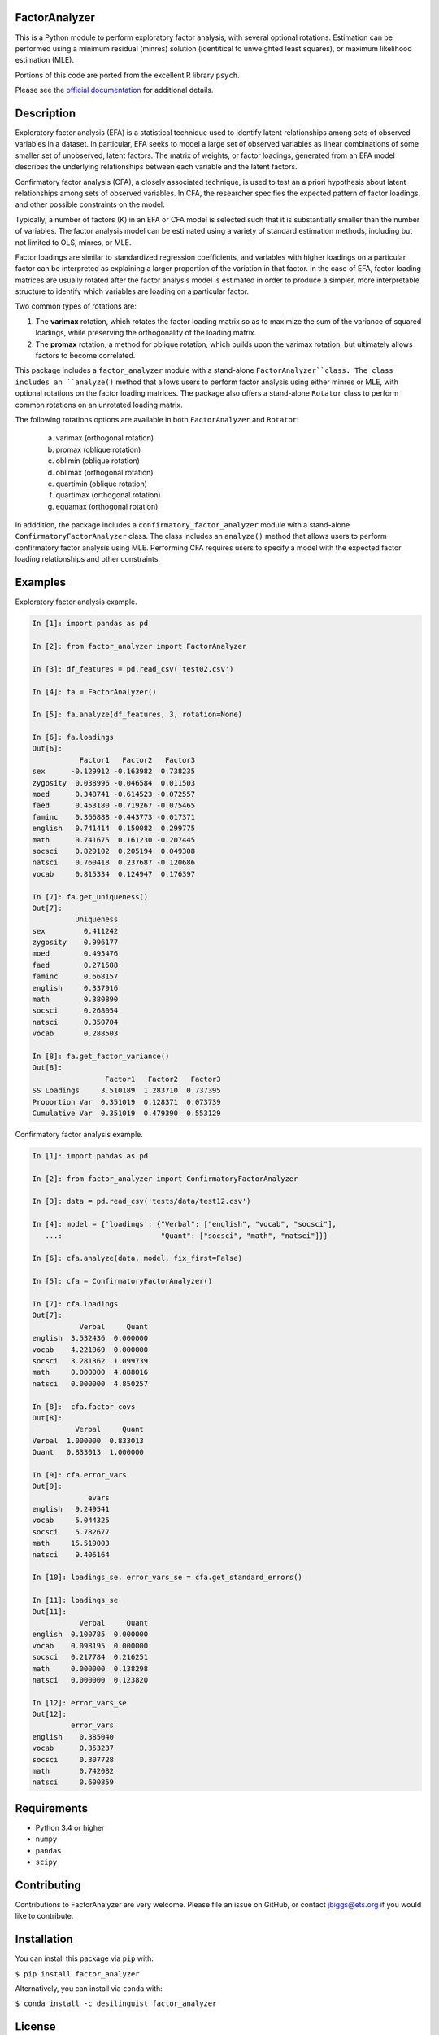 FactorAnalyzer
--------------

.. image:: https://circleci.com/gh/EducationalTestingService/factor_analyzer/tree/master.svg?style=shield
    :alt: Build status
    :target: https://circleci.com/gh/EducationalTestingService/factor_analyzer

.. image:: https://coveralls.io/repos/github/EducationalTestingService/factor_analyzer/badge.svg?branch=master
    :target: https://coveralls.io/github/EducationalTestingService/factor_analyzer?branch=master

.. image:: https://anaconda.org/desilinguist/factor_analyzer/badges/installer/conda.svg
    :target: https://anaconda.org/desilinguist/factor_analyzer/


This is a Python module to perform exploratory factor analysis, with several
optional rotations. Estimation can be performed using a minimum residual
(minres) solution (identitical to unweighted least squares), or maximum
likelihood estimation (MLE).

Portions of this code are ported from the excellent R library ``psych``.

Please see the `official documentation <http://factor-analyzer.readthedocs.io/en/latest/index.html>`__ for additional details.


Description
-----------

Exploratory factor analysis (EFA) is a statistical technique used to
identify latent relationships among sets of observed variables in a
dataset. In particular, EFA seeks to model a large set of observed
variables as linear combinations of some smaller set of unobserved,
latent factors. The matrix of weights, or factor loadings, generated
from an EFA model describes the underlying relationships between each
variable and the latent factors.

Confirmatory factor analysis (CFA), a closely associated technique, is
used to test an a priori hypothesis about latent relationships among sets
of observed variables. In CFA, the researcher specifies the expected pattern
of factor loadings, and other possible constraints on the model.

Typically, a number of factors (K) in an EFA or CFA model is selected
such that it is substantially smaller than the number of variables. The
factor analysis model can be estimated using a variety of standard
estimation methods, including but not limited to OLS, minres, or MLE.

Factor loadings are similar to standardized regression coefficients, and
variables with higher loadings on a particular factor can be interpreted
as explaining a larger proportion of the variation in that factor. In the
case of EFA, factor loading matrices are usually rotated after the factor
analysis model is estimated in order to produce a simpler, more interpretable
structure to identify which variables are loading on a particular factor.

Two common types of rotations are:

1. The **varimax** rotation, which rotates the factor loading matrix so
   as to maximize the sum of the variance of squared loadings, while
   preserving the orthogonality of the loading matrix.

2. The **promax** rotation, a method for oblique rotation, which builds
   upon the varimax rotation, but ultimately allows factors to become
   correlated.

This package includes a ``factor_analyzer`` module with a stand-alone
``FactorAnalyzer``class. The class includes an ``analyze()`` method that
allows users to perform factor analysis using either minres or MLE, with
optional rotations on the factor loading matrices. The package also offers
a stand-alone ``Rotator`` class to perform common rotations on an unrotated
loading matrix.

The following rotations options are available in both ``FactorAnalyzer``
and ``Rotator``:

    (a) varimax (orthogonal rotation)
    (b) promax (oblique rotation)
    (c) oblimin (oblique rotation)
    (d) oblimax (orthogonal rotation)
    (e) quartimin (oblique rotation)
    (f) quartimax (orthogonal rotation)
    (g) equamax (orthogonal rotation)

In adddition, the package includes a ``confirmatory_factor_analyzer``
module with a stand-alone ``ConfirmatoryFactorAnalyzer`` class. The
class includes an ``analyze()`` method that allows users to perform
confirmatory factor analysis using MLE. Performing CFA requires users
to specify a model with the expected factor loading relationships and
other constraints.

Examples
--------

Exploratory factor analysis example.

.. code:: python

    In [1]: import pandas as pd

    In [2]: from factor_analyzer import FactorAnalyzer

    In [3]: df_features = pd.read_csv('test02.csv')

    In [4]: fa = FactorAnalyzer()

    In [5]: fa.analyze(df_features, 3, rotation=None)

    In [6]: fa.loadings
    Out[6]: 
               Factor1   Factor2   Factor3
    sex      -0.129912 -0.163982  0.738235
    zygosity  0.038996 -0.046584  0.011503
    moed      0.348741 -0.614523 -0.072557
    faed      0.453180 -0.719267 -0.075465
    faminc    0.366888 -0.443773 -0.017371
    english   0.741414  0.150082  0.299775
    math      0.741675  0.161230 -0.207445
    socsci    0.829102  0.205194  0.049308
    natsci    0.760418  0.237687 -0.120686
    vocab     0.815334  0.124947  0.176397

    In [7]: fa.get_uniqueness()
    Out[7]: 
              Uniqueness
    sex         0.411242
    zygosity    0.996177
    moed        0.495476
    faed        0.271588
    faminc      0.668157
    english     0.337916
    math        0.380890
    socsci      0.268054
    natsci      0.350704
    vocab       0.288503

    In [8]: fa.get_factor_variance()
    Out[8]: 
                     Factor1   Factor2   Factor3
    SS Loadings     3.510189  1.283710  0.737395
    Proportion Var  0.351019  0.128371  0.073739
    Cumulative Var  0.351019  0.479390  0.553129

Confirmatory factor analysis example.

.. code:: python

    In [1]: import pandas as pd

    In [2]: from factor_analyzer import ConfirmatoryFactorAnalyzer

    In [3]: data = pd.read_csv('tests/data/test12.csv')

    In [4]: model = {'loadings': {"Verbal": ["english", "vocab", "socsci"],
       ...:                       "Quant": ["socsci", "math", "natsci"]}}
                        
    In [6]: cfa.analyze(data, model, fix_first=False)

    In [5]: cfa = ConfirmatoryFactorAnalyzer()

    In [7]: cfa.loadings
    Out[7]: 
               Verbal     Quant
    english  3.532436  0.000000
    vocab    4.221969  0.000000
    socsci   3.281362  1.099739
    math     0.000000  4.888016
    natsci   0.000000  4.850257

    In [8]:  cfa.factor_covs
    Out[8]: 
              Verbal     Quant
    Verbal  1.000000  0.833013
    Quant   0.833013  1.000000

    In [9]: cfa.error_vars
    Out[9]: 
                 evars
    english   9.249541
    vocab     5.044325
    socsci    5.782677
    math     15.519003
    natsci    9.406164

    In [10]: loadings_se, error_vars_se = cfa.get_standard_errors()

    In [11]: loadings_se
    Out[11]: 
               Verbal     Quant
    english  0.100785  0.000000
    vocab    0.098195  0.000000
    socsci   0.217784  0.216251
    math     0.000000  0.138298
    natsci   0.000000  0.123820

    In [12]: error_vars_se
    Out[12]: 
             error_vars
    english    0.385040
    vocab      0.353237
    socsci     0.307728
    math       0.742082
    natsci     0.600859

Requirements
------------

-  Python 3.4 or higher
-  ``numpy``
-  ``pandas``
-  ``scipy``

Contributing
------------

Contributions to FactorAnalyzer are very welcome. Please file an issue
on GitHub, or contact jbiggs@ets.org if you would like to contribute.

Installation
------------

You can install this package via ``pip`` with:

``$ pip install factor_analyzer``

Alternatively, you can install via ``conda`` with:

``$ conda install -c desilinguist factor_analyzer``

License
-------

GNU General Public License (>= 2)
